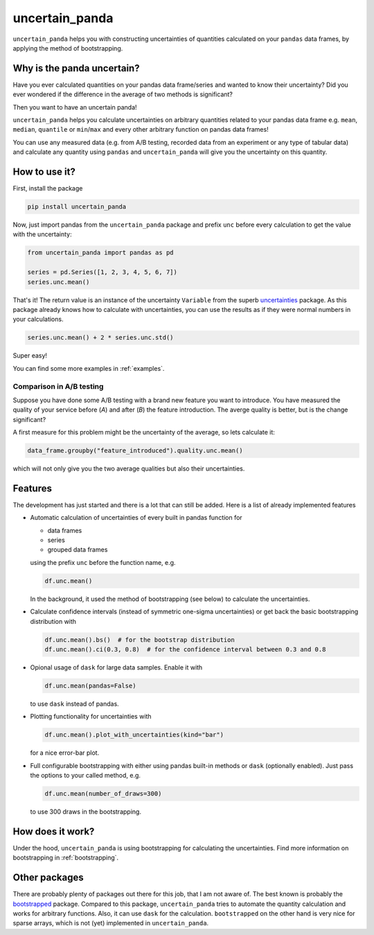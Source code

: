 uncertain_panda
===============

``uncertain_panda`` helps you with constructing uncertainties of quantities calculated on your ``pandas`` data frames,
by applying the method of bootstrapping.

.. image:: https://readthedocs.org/projects/uncertain-panda/badge/?version=latest&style=flat-sphare
           :target: https://uncertain-panda.readthedocs.io/en/stable/
.. image:: https://badge.fury.io/py/uncertain_panda.svg
           :target: https://badge.fury.io/py/uncertain_panda
.. image:: https://coveralls.io/repos/github/nils-braun/uncertain_panda/badge.svg?branch=master
           :target: https://coveralls.io/github/nils-braun/uncertain_panda?branch=master
.. image:: https://travis-ci.org/nils-braun/uncertain_panda.svg?branch=master
           :target: https://travis-ci.org/nils-braun/uncertain_panda


Why is the panda uncertain?
---------------------------

Have you ever calculated quantities on your pandas data frame/series and wanted to know their uncertainty?
Did you ever wondered if the difference in the average of two methods is significant?

Then you want to have an uncertain panda!

``uncertain_panda`` helps you calculate uncertainties on arbitrary quantities related to your pandas data frame
e.g. ``mean``, ``median``, ``quantile`` or ``min``/``max`` and every other arbitrary function on pandas data frames!

You can use any measured data (e.g. from A/B testing, recorded data from an experiment or any type of tabular data)
and calculate any quantity using ``pandas`` and ``uncertain_panda`` will give you the uncertainty on this quantity.


How to use it?
--------------

First, install the package

.. code-block:: bash

    pip install uncertain_panda

Now, just import pandas from the ``uncertain_panda`` package and prefix ``unc`` before every calculation
to get the value with the uncertainty:

.. code-block:: python

    from uncertain_panda import pandas as pd

    series = pd.Series([1, 2, 3, 4, 5, 6, 7])
    series.unc.mean()

That's it!
The return value is an instance of the uncertainty ``Variable`` from the superb `uncertainties`_ package.
As this package already knows how to calculate with uncertainties, you can use the
results as if they were normal numbers in your calculations.


.. code-block:: python

    series.unc.mean() + 2 * series.unc.std()

Super easy!

You can find some more examples in :ref:`examples`.

Comparison in A/B testing
.........................

Suppose you have done some A/B testing with a brand new feature you want to introduce.
You have measured the quality of your service before (*A*) and after (*B*) the feature introduction.
The averge quality is better, but is the change significant?

A first measure for this problem might be the uncertainty of the average, so lets calculate it:

.. code-block:: python

    data_frame.groupby("feature_introduced").quality.unc.mean()

which will not only give you the two average qualities but also their uncertainties.

.. _`uncertainties`: https://pythonhosted.org/uncertainties/


Features
--------

The development has just started and there is a lot that can still be added.
Here is a list of already implemented features

*   Automatic calculation of uncertainties of every built in pandas function for

    * data frames
    * series
    * grouped data frames

    using the prefix ``unc`` before the function name, e.g.

    .. code-block:: python

        df.unc.mean()

    In the background, it used the method of bootstrapping (see below) to calculate
    the uncertainties.

*   Calculate confidence intervals (instead of symmetric one-sigma uncertainties)
    or get back the basic bootstrapping distribution with

    .. code-block:: python

      df.unc.mean().bs()  # for the bootstrap distribution
      df.unc.mean().ci(0.3, 0.8)  # for the confidence interval between 0.3 and 0.8

*   Opional usage of ``dask`` for large data samples.
    Enable it with

    .. code-block:: python

        df.unc.mean(pandas=False)

    to use ``dask`` instead of pandas.

*   Plotting functionality for uncertainties with

    .. code-block:: python

        df.unc.mean().plot_with_uncertainties(kind="bar")

    for a nice error-bar plot.
*   Full configurable bootstrapping with either using pandas built-in methods or ``dask`` (optionally enabled).
    Just pass the options to your called method, e.g.

    .. code-block:: python

        df.unc.mean(number_of_draws=300)

    to use 300 draws in the bootstrapping.


How does it work?
-----------------

Under the hood, ``uncertain_panda`` is using bootstrapping for calculating the uncertainties.
Find more information on bootstrapping in :ref:`bootstrapping`.

Other packages
--------------

There are probably plenty of packages out there for this job, that I am not aware of.
The best known is probably the `bootstrapped`_ package.
Compared to this package, ``uncertain_panda`` tries to automate the quantity calculation
and works for arbitrary functions.
Also, it can use ``dask`` for the calculation.
``bootstrapped`` on the other hand is very nice for sparse arrays, which is not (yet) implemented in
``uncertain_panda``.

.. _`bootstrapped`: https://github.com/facebookincubator/bootstrapped